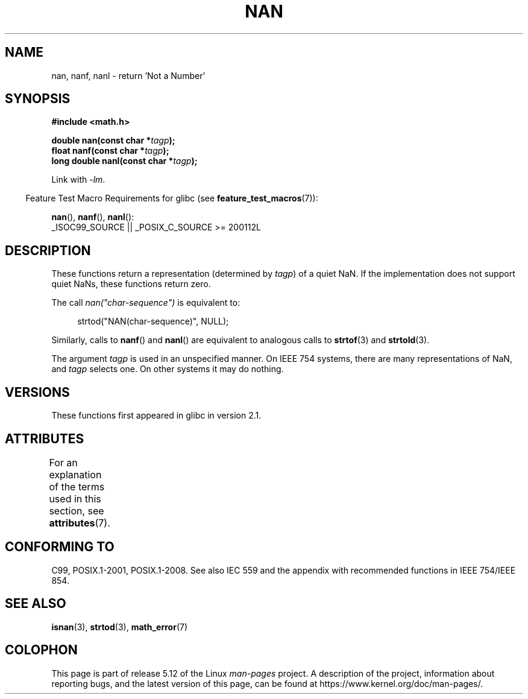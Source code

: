 .\" Copyright 2002 Walter Harms (walter.harms@informatik.uni-oldenburg.de)
.\"
.\" %%%LICENSE_START(GPL_NOVERSION_ONELINE)
.\" Distributed under GPL
.\" %%%LICENSE_END
.\"
.\" Based on glibc infopages
.\"
.\" Corrections by aeb
.\"
.TH NAN 3 2021-03-22 "GNU" "Linux Programmer's Manual"
.SH NAME
nan, nanf, nanl \- return 'Not a Number'
.SH SYNOPSIS
.nf
.B #include <math.h>
.PP
.BI "double nan(const char *" tagp );
.BI "float nanf(const char *" tagp );
.BI "long double nanl(const char *" tagp );
.fi
.PP
Link with \fI\-lm\fP.
.PP
.RS -4
Feature Test Macro Requirements for glibc (see
.BR feature_test_macros (7)):
.RE
.PP
.BR nan (),
.BR nanf (),
.BR nanl ():
.nf
    _ISOC99_SOURCE || _POSIX_C_SOURCE >= 200112L
.fi
.SH DESCRIPTION
These functions return a representation (determined by
.IR tagp )
of a quiet NaN.
If the implementation does not support
quiet NaNs, these functions return zero.
.PP
The call
.I nan("char\-sequence")
is equivalent to:
.PP
.in +4n
.EX
strtod("NAN(char\-sequence)", NULL);
.EE
.in
.PP
Similarly, calls to
.BR nanf ()
and
.BR nanl ()
are equivalent to analogous calls to
.BR strtof (3)
and
.BR strtold (3).
.PP
The argument
.I tagp
is used in an unspecified manner.
On IEEE 754 systems, there are many representations of NaN, and
.I tagp
selects one.
On other systems it may do nothing.
.SH VERSIONS
These functions first appeared in glibc in version 2.1.
.SH ATTRIBUTES
For an explanation of the terms used in this section, see
.BR attributes (7).
.ad l
.nh
.TS
allbox;
lbx lb lb
l l l.
Interface	Attribute	Value
T{
.BR nan (),
.BR nanf (),
.BR nanl ()
T}	Thread safety	MT-Safe locale
.TE
.hy
.ad
.sp 1
.SH CONFORMING TO
C99, POSIX.1-2001, POSIX.1-2008.
See also IEC 559 and the appendix with
recommended functions in IEEE 754/IEEE 854.
.SH SEE ALSO
.BR isnan (3),
.BR strtod (3),
.BR math_error (7)
.SH COLOPHON
This page is part of release 5.12 of the Linux
.I man-pages
project.
A description of the project,
information about reporting bugs,
and the latest version of this page,
can be found at
\%https://www.kernel.org/doc/man\-pages/.
